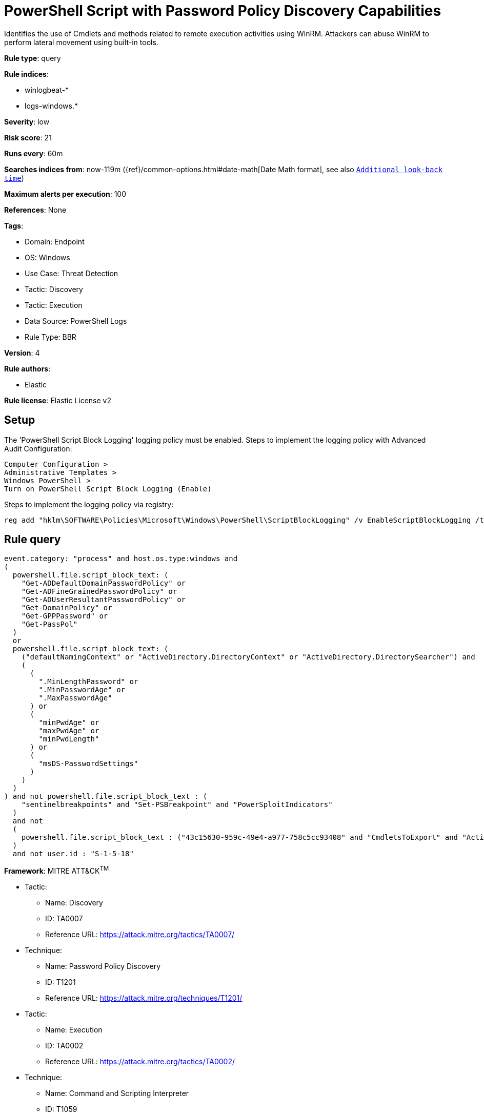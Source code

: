 [[powershell-script-with-password-policy-discovery-capabilities]]
= PowerShell Script with Password Policy Discovery Capabilities

Identifies the use of Cmdlets and methods related to remote execution activities using WinRM. Attackers can abuse WinRM to perform lateral movement using built-in tools.

*Rule type*: query

*Rule indices*: 

* winlogbeat-*
* logs-windows.*

*Severity*: low

*Risk score*: 21

*Runs every*: 60m

*Searches indices from*: now-119m ({ref}/common-options.html#date-math[Date Math format], see also <<rule-schedule, `Additional look-back time`>>)

*Maximum alerts per execution*: 100

*References*: None

*Tags*: 

* Domain: Endpoint
* OS: Windows
* Use Case: Threat Detection
* Tactic: Discovery
* Tactic: Execution
* Data Source: PowerShell Logs
* Rule Type: BBR

*Version*: 4

*Rule authors*: 

* Elastic

*Rule license*: Elastic License v2


== Setup
The 'PowerShell Script Block Logging' logging policy must be enabled.
Steps to implement the logging policy with Advanced Audit Configuration:

```
Computer Configuration >
Administrative Templates >
Windows PowerShell >
Turn on PowerShell Script Block Logging (Enable)
```

Steps to implement the logging policy via registry:

```
reg add "hklm\SOFTWARE\Policies\Microsoft\Windows\PowerShell\ScriptBlockLogging" /v EnableScriptBlockLogging /t REG_DWORD /d 1
```


== Rule query


[source, js]
----------------------------------
event.category: "process" and host.os.type:windows and
(
  powershell.file.script_block_text: (
    "Get-ADDefaultDomainPasswordPolicy" or
    "Get-ADFineGrainedPasswordPolicy" or
    "Get-ADUserResultantPasswordPolicy" or
    "Get-DomainPolicy" or
    "Get-GPPPassword" or
    "Get-PassPol"
  )
  or
  powershell.file.script_block_text: (
    ("defaultNamingContext" or "ActiveDirectory.DirectoryContext" or "ActiveDirectory.DirectorySearcher") and
    (
      (
        ".MinLengthPassword" or
        ".MinPasswordAge" or
        ".MaxPasswordAge"
      ) or
      (
        "minPwdAge" or
        "maxPwdAge" or
        "minPwdLength"
      ) or
      (
        "msDS-PasswordSettings"
      )
    )
  )
) and not powershell.file.script_block_text : (
    "sentinelbreakpoints" and "Set-PSBreakpoint" and "PowerSploitIndicators"
  )
  and not 
  (
    powershell.file.script_block_text : ("43c15630-959c-49e4-a977-758c5cc93408" and "CmdletsToExport" and "ActiveDirectory.Types.ps1xml")
  )
  and not user.id : "S-1-5-18"

----------------------------------

*Framework*: MITRE ATT&CK^TM^

* Tactic:
** Name: Discovery
** ID: TA0007
** Reference URL: https://attack.mitre.org/tactics/TA0007/
* Technique:
** Name: Password Policy Discovery
** ID: T1201
** Reference URL: https://attack.mitre.org/techniques/T1201/
* Tactic:
** Name: Execution
** ID: TA0002
** Reference URL: https://attack.mitre.org/tactics/TA0002/
* Technique:
** Name: Command and Scripting Interpreter
** ID: T1059
** Reference URL: https://attack.mitre.org/techniques/T1059/
* Sub-technique:
** Name: PowerShell
** ID: T1059.001
** Reference URL: https://attack.mitre.org/techniques/T1059/001/
